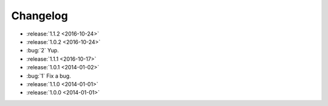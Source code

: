 =========
Changelog
=========

* :release:`1.1.2 <2016-10-24>`
* :release:`1.0.2 <2016-10-24>`
* :bug:`2` Yup.
* :release:`1.1.1 <2016-10-17>`
* :release:`1.0.1 <2014-01-02>`
* :bug:`1` Fix a bug.
* :release:`1.1.0 <2014-01-01>`
* :release:`1.0.0 <2014-01-01>`
